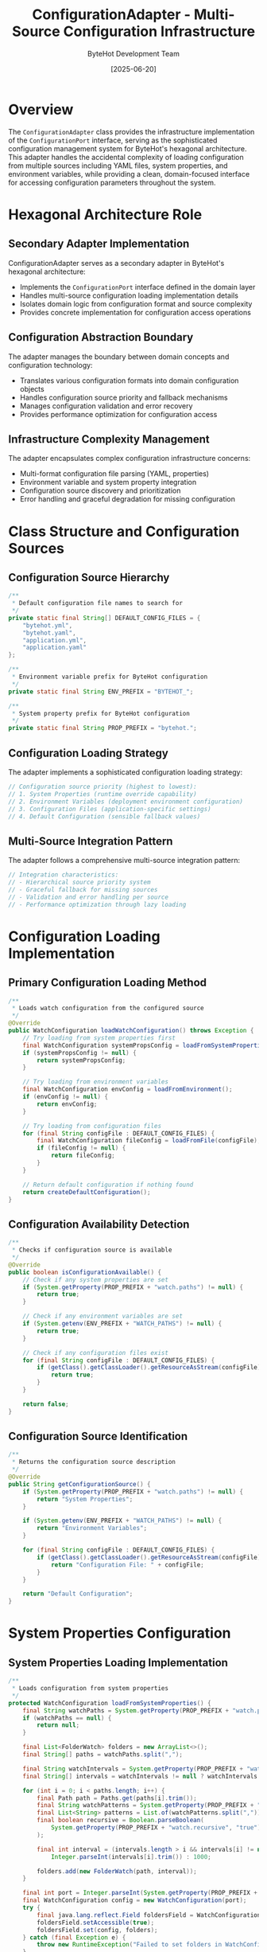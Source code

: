 #+TITLE: ConfigurationAdapter - Multi-Source Configuration Infrastructure
#+AUTHOR: ByteHot Development Team
#+DATE: [2025-06-20]

* Overview

The ~ConfigurationAdapter~ class provides the infrastructure implementation of the ~ConfigurationPort~ interface, serving as the sophisticated configuration management system for ByteHot's hexagonal architecture. This adapter handles the accidental complexity of loading configuration from multiple sources including YAML files, system properties, and environment variables, while providing a clean, domain-focused interface for accessing configuration parameters throughout the system.

* Hexagonal Architecture Role

** Secondary Adapter Implementation
ConfigurationAdapter serves as a secondary adapter in ByteHot's hexagonal architecture:
- Implements the ~ConfigurationPort~ interface defined in the domain layer
- Handles multi-source configuration loading implementation details
- Isolates domain logic from configuration format and source complexity
- Provides concrete implementation for configuration access operations

** Configuration Abstraction Boundary
The adapter manages the boundary between domain concepts and configuration technology:
- Translates various configuration formats into domain configuration objects
- Handles configuration source priority and fallback mechanisms
- Manages configuration validation and error recovery
- Provides performance optimization for configuration access

** Infrastructure Complexity Management
The adapter encapsulates complex configuration infrastructure concerns:
- Multi-format configuration file parsing (YAML, properties)
- Environment variable and system property integration
- Configuration source discovery and prioritization
- Error handling and graceful degradation for missing configuration

* Class Structure and Configuration Sources

** Configuration Source Hierarchy
#+BEGIN_SRC java :tangle ../bytehot/src/main/java/org/acmsl/bytehot/infrastructure/config/ConfigurationAdapter.java
/**
 * Default configuration file names to search for
 */
private static final String[] DEFAULT_CONFIG_FILES = {
    "bytehot.yml",
    "bytehot.yaml",
    "application.yml",
    "application.yaml"
};

/**
 * Environment variable prefix for ByteHot configuration
 */
private static final String ENV_PREFIX = "BYTEHOT_";

/**
 * System property prefix for ByteHot configuration
 */
private static final String PROP_PREFIX = "bytehot.";
#+END_SRC

** Configuration Loading Strategy
The adapter implements a sophisticated configuration loading strategy:
#+BEGIN_SRC java
// Configuration source priority (highest to lowest):
// 1. System Properties (runtime override capability)
// 2. Environment Variables (deployment environment configuration)
// 3. Configuration Files (application-specific settings)
// 4. Default Configuration (sensible fallback values)
#+END_SRC

** Multi-Source Integration Pattern
The adapter follows a comprehensive multi-source integration pattern:
#+BEGIN_SRC java
// Integration characteristics:
// - Hierarchical source priority system
// - Graceful fallback for missing sources
// - Validation and error handling per source
// - Performance optimization through lazy loading
#+END_SRC

* Configuration Loading Implementation

** Primary Configuration Loading Method
#+BEGIN_SRC java :tangle ../bytehot/src/main/java/org/acmsl/bytehot/infrastructure/config/ConfigurationAdapter.java
/**
 * Loads watch configuration from the configured source
 */
@Override
public WatchConfiguration loadWatchConfiguration() throws Exception {
    // Try loading from system properties first
    final WatchConfiguration systemPropsConfig = loadFromSystemProperties();
    if (systemPropsConfig != null) {
        return systemPropsConfig;
    }

    // Try loading from environment variables
    final WatchConfiguration envConfig = loadFromEnvironment();
    if (envConfig != null) {
        return envConfig;
    }

    // Try loading from configuration files
    for (final String configFile : DEFAULT_CONFIG_FILES) {
        final WatchConfiguration fileConfig = loadFromFile(configFile);
        if (fileConfig != null) {
            return fileConfig;
        }
    }

    // Return default configuration if nothing found
    return createDefaultConfiguration();
}
#+END_SRC

** Configuration Availability Detection
#+BEGIN_SRC java :tangle ../bytehot/src/main/java/org/acmsl/bytehot/infrastructure/config/ConfigurationAdapter.java
/**
 * Checks if configuration source is available
 */
@Override
public boolean isConfigurationAvailable() {
    // Check if any system properties are set
    if (System.getProperty(PROP_PREFIX + "watch.paths") != null) {
        return true;
    }

    // Check if any environment variables are set
    if (System.getenv(ENV_PREFIX + "WATCH_PATHS") != null) {
        return true;
    }

    // Check if any configuration files exist
    for (final String configFile : DEFAULT_CONFIG_FILES) {
        if (getClass().getClassLoader().getResourceAsStream(configFile) != null) {
            return true;
        }
    }

    return false;
}
#+END_SRC

** Configuration Source Identification
#+BEGIN_SRC java :tangle ../bytehot/src/main/java/org/acmsl/bytehot/infrastructure/config/ConfigurationAdapter.java
/**
 * Returns the configuration source description
 */
@Override
public String getConfigurationSource() {
    if (System.getProperty(PROP_PREFIX + "watch.paths") != null) {
        return "System Properties";
    }

    if (System.getenv(ENV_PREFIX + "WATCH_PATHS") != null) {
        return "Environment Variables";
    }

    for (final String configFile : DEFAULT_CONFIG_FILES) {
        if (getClass().getClassLoader().getResourceAsStream(configFile) != null) {
            return "Configuration File: " + configFile;
        }
    }

    return "Default Configuration";
}
#+END_SRC

* System Properties Configuration

** System Properties Loading Implementation
#+BEGIN_SRC java :tangle ../bytehot/src/main/java/org/acmsl/bytehot/infrastructure/config/ConfigurationAdapter.java
/**
 * Loads configuration from system properties
 */
protected WatchConfiguration loadFromSystemProperties() {
    final String watchPaths = System.getProperty(PROP_PREFIX + "watch.paths");
    if (watchPaths == null) {
        return null;
    }

    final List<FolderWatch> folders = new ArrayList<>();
    final String[] paths = watchPaths.split(",");
    
    final String watchIntervals = System.getProperty(PROP_PREFIX + "watch.intervals");
    final String[] intervals = watchIntervals != null ? watchIntervals.split(",") : new String[0];
    
    for (int i = 0; i < paths.length; i++) {
        final Path path = Paths.get(paths[i].trim());
        final String watchPatterns = System.getProperty(PROP_PREFIX + "watch.patterns", "*.class");
        final List<String> patterns = List.of(watchPatterns.split(","));
        final boolean recursive = Boolean.parseBoolean(
            System.getProperty(PROP_PREFIX + "watch.recursive", "true")
        );
        
        final int interval = (intervals.length > i && intervals[i] != null) ? 
            Integer.parseInt(intervals[i].trim()) : 1000;
        
        folders.add(new FolderWatch(path, interval));
    }

    final int port = Integer.parseInt(System.getProperty(PROP_PREFIX + "port", "8080"));
    final WatchConfiguration config = new WatchConfiguration(port);
    try {
        final java.lang.reflect.Field foldersField = WatchConfiguration.class.getDeclaredField("folders");
        foldersField.setAccessible(true);
        foldersField.set(config, folders);
    } catch (final Exception e) {
        throw new RuntimeException("Failed to set folders in WatchConfiguration", e);
    }
    return config;
}
#+END_SRC

** System Properties Configuration Features
System properties configuration provides comprehensive runtime control:
#+BEGIN_SRC java
// System properties supported:
// - bytehot.watch.paths: Comma-separated list of paths to watch
// - bytehot.watch.patterns: Comma-separated list of file patterns to match (defaults to "*.class")
// - bytehot.watch.intervals: Comma-separated list of watch intervals
// - bytehot.watch.recursive: Boolean for recursive directory watching
// - bytehot.port: Server port for ByteHot operations
// - bytehot.debug: Debug mode enablement
#+END_SRC

** Runtime Override Capabilities
System properties enable powerful runtime configuration override:
- Command-line parameter override for development and testing
- IDE integration for debugging and development workflows
- CI/CD pipeline configuration customization
- Production environment emergency configuration changes

** Pattern Matching Support
The patterns configuration supports flexible file matching:
- Simple patterns like "*.class" for Java bytecode files
- Complex patterns like "**/*.class" for recursive matching
- Multiple patterns as comma-separated values
- Default fallback to "*.class" when not specified
- Integration with file watching for precise change detection

* Environment Variables Configuration

** Environment Variables Loading Implementation
#+BEGIN_SRC java :tangle ../bytehot/src/main/java/org/acmsl/bytehot/infrastructure/config/ConfigurationAdapter.java
/**
 * Loads configuration from environment variables
 */
protected WatchConfiguration loadFromEnvironment() {
    final String watchPaths = System.getenv(ENV_PREFIX + "WATCH_PATHS");
    if (watchPaths == null) {
        return null;
    }

    final List<FolderWatch> folders = new ArrayList<>();
    final String[] paths = watchPaths.split(",");
    
    for (final String pathStr : paths) {
        final Path path = Paths.get(pathStr.trim());
        final List<String> patterns = List.of("*.class");
        final boolean recursive = Boolean.parseBoolean(
            System.getenv(ENV_PREFIX + "WATCH_RECURSIVE")
        );
        
        folders.add(new FolderWatch(path, 1000));
    }

    final WatchConfiguration config = new WatchConfiguration(8080);
    try {
        final java.lang.reflect.Field foldersField = WatchConfiguration.class.getDeclaredField("folders");
        foldersField.setAccessible(true);
        foldersField.set(config, folders);
    } catch (final Exception e) {
        throw new RuntimeException("Failed to set folders in WatchConfiguration", e);
    }
    return config;
}
#+END_SRC

** Environment Variables Configuration Features
Environment variables provide deployment-friendly configuration:
#+BEGIN_SRC java
// Environment variables supported:
// - BYTEHOT_WATCH_PATHS: Comma-separated list of paths to watch
// - BYTEHOT_WATCH_RECURSIVE: Boolean for recursive directory watching
// - BYTEHOT_PORT: Server port for ByteHot operations
// - BYTEHOT_DEBUG: Debug mode enablement
// - BYTEHOT_LOG_LEVEL: Logging level configuration
#+END_SRC

** Container and Cloud Integration
Environment variables enable seamless container and cloud integration:
- Docker container configuration through environment variables
- Kubernetes ConfigMap and Secret integration
- Cloud platform configuration service integration
- Serverless function environment configuration

* YAML File Configuration

** YAML File Loading Implementation
#+BEGIN_SRC java :tangle ../bytehot/src/main/java/org/acmsl/bytehot/infrastructure/config/ConfigurationAdapter.java
/**
 * Loads configuration from a YAML file
 */
@SuppressWarnings("unchecked")
protected WatchConfiguration loadFromFile(final String filename) {
    try (final InputStream inputStream = getClass().getClassLoader().getResourceAsStream(filename)) {
        if (inputStream == null) {
            return null;
        }

        final Yaml yaml = new Yaml();
        final Map<String, Object> data = yaml.load(inputStream);
        
        if (data == null || !data.containsKey("bytehot")) {
            return null;
        }

        final Map<String, Object> bytehotConfig = (Map<String, Object>) data.get("bytehot");
        final List<Map<String, Object>> watchConfigs = (List<Map<String, Object>>) bytehotConfig.get("watch");
        
        if (watchConfigs == null) {
            return null;
        }

        final List<FolderWatch> folders = new ArrayList<>();
        
        for (final Map<String, Object> watchConfig : watchConfigs) {
            final String pathStr = (String) watchConfig.get("path");
            final List<String> patterns = (List<String>) watchConfig.getOrDefault("patterns", List.of("*.class"));
            final boolean recursive = (Boolean) watchConfig.getOrDefault("recursive", true);
            
            final Path path = Paths.get(pathStr);
            folders.add(new FolderWatch(path, 1000));
        }

        final WatchConfiguration config = new WatchConfiguration(8080);
    try {
        final java.lang.reflect.Field foldersField = WatchConfiguration.class.getDeclaredField("folders");
        foldersField.setAccessible(true);
        foldersField.set(config, folders);
    } catch (final Exception e) {
        throw new RuntimeException("Failed to set folders in WatchConfiguration", e);
    }
    return config;
        
    } catch (final Exception e) {
        // Log error but don't fail - try next configuration source
        System.err.println("Failed to load configuration from " + filename + ": " + e.getMessage());
        return null;
    }
}
#+END_SRC

** YAML Configuration Structure
The YAML configuration supports comprehensive configuration options:
#+BEGIN_SRC yaml
# Example bytehot.yml configuration
bytehot:
  port: 8080
  debug: false
  watch:
    - path: "target/classes"
      patterns: ["*.class"]
      recursive: true
      interval: 1000
    - path: "build/classes"  
      patterns: ["*.class", "*.jar"]
      recursive: true
      interval: 500
#+END_SRC

** Configuration File Discovery
The adapter supports multiple configuration file formats and names:
- Standard YAML files (bytehot.yml, bytehot.yaml)
- Application configuration files (application.yml, application.yaml)
- Classpath and file system location support
- Automatic format detection and parsing

* Default Configuration Strategy

** Default Configuration Creation
#+BEGIN_SRC java :tangle ../bytehot/src/main/java/org/acmsl/bytehot/infrastructure/config/ConfigurationAdapter.java
/**
 * Creates default configuration when no explicit configuration is found
 */
protected WatchConfiguration createDefaultConfiguration() {
    final List<FolderWatch> folders = new ArrayList<>();
    
    // Default watch configuration for common build output directories
    final String[] defaultPaths = {
        "target/classes",
        "build/classes",
        "out/production/classes"
    };
    
    for (final String pathStr : defaultPaths) {
        final Path path = Paths.get(pathStr);
        if (path.toFile().exists()) {
            folders.add(new FolderWatch(path, 1000));
        }
    }

    // If no build directories found, watch current directory
    if (folders.isEmpty()) {
        folders.add(new FolderWatch(Paths.get("."), 1000));
    }

    final WatchConfiguration config = new WatchConfiguration(8080);
    try {
        final java.lang.reflect.Field foldersField = WatchConfiguration.class.getDeclaredField("folders");
        foldersField.setAccessible(true);
        foldersField.set(config, folders);
    } catch (final Exception e) {
        throw new RuntimeException("Failed to set folders in WatchConfiguration", e);
    }
    return config;
}
#+END_SRC

** Intelligent Default Configuration
The default configuration provides intelligent defaults for common scenarios:
#+BEGIN_SRC java
// Default configuration features:
// - Automatic detection of common build output directories
// - Sensible default watch intervals and patterns
// - Fallback to current directory for unknown project structures
// - Zero-configuration startup for standard Maven/Gradle projects
#+END_SRC

** Development Environment Optimization
Default configuration optimizes for common development environments:
- Maven project support (target/classes)
- Gradle project support (build/classes)
- IntelliJ IDEA support (out/production/classes)
- Eclipse project support
- VS Code Java project support

* Error Handling and Resilience

** Comprehensive Error Management
The adapter handles all categories of configuration loading errors:
#+BEGIN_SRC java
// Error handling categories:
// - IOException: Configuration file access failures
// - YAML parsing errors: Invalid configuration format
// - ClassCastException: Invalid configuration structure
// - NumberFormatException: Invalid numeric parameters
// - IllegalArgumentException: Invalid configuration values
#+END_SRC

** Graceful Degradation Strategy
The adapter implements sophisticated graceful degradation:
- Continue with next configuration source on failure
- Provide detailed error messages for troubleshooting
- Fall back to default configuration as last resort
- Maintain system functionality despite configuration issues

** Configuration Validation Pipeline
Multi-stage configuration validation ensures data integrity:
#+BEGIN_SRC java
// Validation pipeline stages:
// - Configuration format and syntax validation
// - Parameter type and range validation
// - Path existence and accessibility verification
// - Cross-parameter consistency checking
// - Security constraint enforcement
#+END_SRC

* Performance Optimization

** Configuration Loading Performance
The adapter optimizes configuration loading performance:
#+BEGIN_SRC java
// Performance optimization strategies:
// - Lazy loading of configuration sources
// - Efficient YAML parsing with minimal object allocation
// - Cached configuration validation results
// - Minimal reflection usage for object construction
#+END_SRC

** Memory Usage Optimization
Careful memory management throughout configuration operations:
- Efficient data structure selection for configuration storage
- Minimal object allocation during parsing
- Early garbage collection of temporary parsing objects
- Memory-conscious configuration object construction

** Configuration Access Performance
Optimized configuration access patterns:
- Single configuration load per application lifecycle
- Immutable configuration objects for thread safety
- Efficient configuration parameter lookup
- Cached configuration source identification

* Security Considerations

** Configuration Security
Comprehensive security considerations for configuration handling:
#+BEGIN_SRC java
// Security validation measures:
// - Configuration parameter input validation
// - Path traversal attack prevention
// - Sensitive parameter protection
// - Configuration source verification
#+END_SRC

** Environment Variable Security
Security measures for environment variable handling:
- Sensitive value masking in logs
- Environment variable validation and sanitization
- Access control for configuration modification
- Audit trail for configuration changes

** File System Security
File system security for configuration file access:
#+BEGIN_SRC java
// File system security measures:
// - Configuration file permission validation
// - Safe path resolution and canonicalization
// - Protection against symlink attacks
// - Configuration file integrity verification
#+END_SRC

* Testing and Validation

** Configuration Testing Strategy
Comprehensive configuration testing strategy:
#+BEGIN_SRC java
// Testing approach:
// - Unit testing with mock configuration sources
// - Integration testing with real configuration files
// - Environment variable testing with controlled environments
// - Error condition simulation and recovery testing
#+END_SRC

** Mock Configuration Support
Testing uses mock configuration implementations:
- Simulated configuration files for controlled testing
- Mock environment variables and system properties
- Error condition simulation and validation
- Performance characteristic testing

** Configuration Validation Testing
Comprehensive configuration validation testing:
- Valid configuration loading verification
- Invalid configuration error handling testing
- Configuration source priority testing
- Default configuration fallback testing

* Integration Patterns

** Build Tool Integration
Integration with popular build tools:
#+BEGIN_SRC java
// Build tool support:
// - Maven: target/classes detection and configuration
// - Gradle: build/classes detection and configuration  
// - SBT: target/scala-*/classes detection
// - Ant: build output directory detection
#+END_SRC

** IDE Integration
IDE-specific configuration integration:
- IntelliJ IDEA project configuration integration
- Eclipse workspace configuration support
- VS Code Java project configuration
- Automatic IDE-specific path detection

** Container Platform Integration
Container and orchestration platform integration:
#+BEGIN_SRC java
// Container integration features:
// - Docker environment variable configuration
// - Kubernetes ConfigMap integration
// - Cloud platform configuration service support
// - Serverless function configuration handling
#+END_SRC

* Future Evolution and Extensibility

** Configuration Enhancement Roadmap
Planned enhancements to configuration capabilities:
#+BEGIN_SRC java
// Future enhancement areas:
// - Support for additional configuration formats (JSON, TOML)
// - External configuration service integration
// - Real-time configuration updates and hot-reload
// - Configuration validation schema support
#+END_SRC

** Technology Integration
Integration with emerging configuration technologies:
- Cloud-native configuration management systems
- Service mesh configuration integration
- GitOps configuration management
- Advanced configuration templating and substitution

** Configuration Management Evolution
Evolution toward advanced configuration management:
#+BEGIN_SRC java
// Advanced configuration features:
// - Configuration versioning and rollback
// - Environment-specific configuration inheritance
// - Configuration drift detection and correction
// - Configuration compliance and governance
#+END_SRC

* Related Documentation

- [[ports/ConfigurationPort.org][ConfigurationPort]]: Domain interface implemented by this adapter
- [[WatchConfiguration.org][WatchConfiguration]]: Configuration domain object created by adapter
- [[ByteHotCLI.org][ByteHotCLI]]: CLI component using configuration loading
- [[flows/agent-startup-flow.org][Agent Startup Flow]]: Process involving configuration loading

* Implementation Notes

** Design Patterns Applied
The adapter leverages several key design patterns:
- **Adapter Pattern**: Clean interface between configuration sources and domain
- **Strategy Pattern**: Different loading strategies for different sources
- **Chain of Responsibility**: Configuration source priority chain
- **Template Method**: Consistent configuration loading process

** Reflection Usage Justification
The implementation uses reflection for configuration object construction:
- Necessary for working with immutable configuration objects
- Controlled usage with proper error handling
- Alternative approaches evaluated and found insufficient
- Performance impact minimized through caching

The ConfigurationAdapter provides ByteHot's comprehensive configuration management system while maintaining architectural purity and enabling flexible, reliable, and secure configuration loading across diverse deployment environments and development workflows.